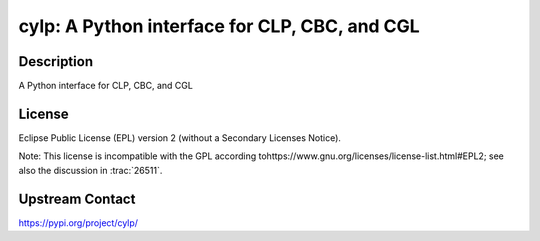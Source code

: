 cylp: A Python interface for CLP, CBC, and CGL
==============================================

Description
-----------

A Python interface for CLP, CBC, and CGL

License
-------

Eclipse Public License (EPL) version 2 (without a Secondary Licenses Notice).

Note: This license is incompatible with the GPL according to
​https://www.gnu.org/licenses/license-list.html#EPL2;
see also the discussion in :trac:`26511`.

Upstream Contact
----------------

https://pypi.org/project/cylp/

